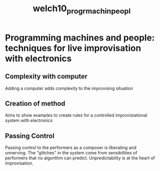 :PROPERTIES:
:ID:       7c29da98-df95-477c-83f4-89971b14a514
:ROAM_REFS: cite:welch10_progr_machin_peopl
:END:
#+title: welch10_progr_machin_peopl

* Programming machines and people: techniques for live improvisation with electronics
:PROPERTIES:
:NOTER_DOCUMENT: /home/jazzbassoon/dissertation/PDFs/welch10_progr_machin_peopl.pdf
:END:

** Complexity with computer
:PROPERTIES:
:NOTER_PAGE: (1 . 0.35064935064935066)
:END:
Adding a computer adds complexity to the improvising situation

** Creation of method
:PROPERTIES:
:NOTER_PAGE: (2 . 0.2727272727272727)
:END:
Aims to show examples to create rules for a controlled improvistational system with electronics

** Passing Control
:PROPERTIES:
:NOTER_PAGE: (4 . 0.2727272727272727)
:END:
Passing control to the performers as a composer is liberating and unnerving. The "glitches" in the system come from sensibilities of performers that no algorithm can predict. Unpredictability is at the heart of improvisation.
